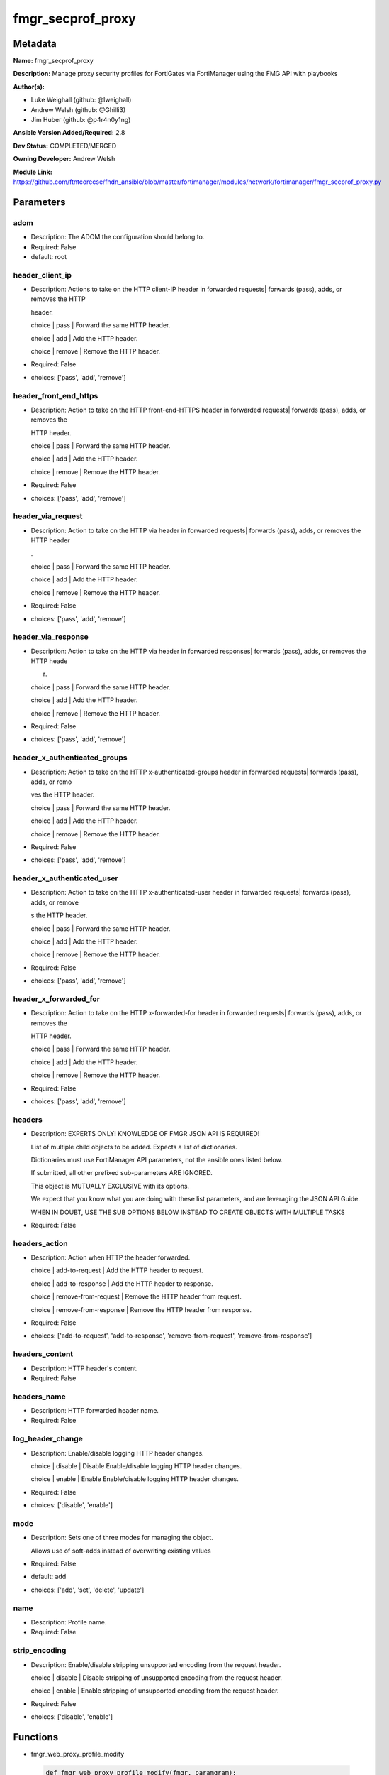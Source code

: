 ==================
fmgr_secprof_proxy
==================


Metadata
--------




**Name:** fmgr_secprof_proxy

**Description:** Manage proxy security profiles for FortiGates via FortiManager using the FMG API with playbooks


**Author(s):** 

- Luke Weighall (github: @lweighall)

- Andrew Welsh (github: @Ghilli3)

- Jim Huber (github: @p4r4n0y1ng)



**Ansible Version Added/Required:** 2.8

**Dev Status:** COMPLETED/MERGED

**Owning Developer:** Andrew Welsh

**Module Link:** https://github.com/ftntcorecse/fndn_ansible/blob/master/fortimanager/modules/network/fortimanager/fmgr_secprof_proxy.py

Parameters
----------

adom
++++

- Description: The ADOM the configuration should belong to.

  

- Required: False

- default: root

header_client_ip
++++++++++++++++

- Description: Actions to take on the HTTP client-IP header in forwarded requests| forwards (pass), adds, or removes the HTTP

  header.

  choice | pass | Forward the same HTTP header.

  choice | add | Add the HTTP header.

  choice | remove | Remove the HTTP header.

  

- Required: False

- choices: ['pass', 'add', 'remove']

header_front_end_https
++++++++++++++++++++++

- Description: Action to take on the HTTP front-end-HTTPS header in forwarded requests| forwards (pass), adds, or removes the

  HTTP header.

  choice | pass | Forward the same HTTP header.

  choice | add | Add the HTTP header.

  choice | remove | Remove the HTTP header.

  

- Required: False

- choices: ['pass', 'add', 'remove']

header_via_request
++++++++++++++++++

- Description: Action to take on the HTTP via header in forwarded requests| forwards (pass), adds, or removes the HTTP header

  .

  choice | pass | Forward the same HTTP header.

  choice | add | Add the HTTP header.

  choice | remove | Remove the HTTP header.

  

- Required: False

- choices: ['pass', 'add', 'remove']

header_via_response
+++++++++++++++++++

- Description: Action to take on the HTTP via header in forwarded responses| forwards (pass), adds, or removes the HTTP heade

  r.

  choice | pass | Forward the same HTTP header.

  choice | add | Add the HTTP header.

  choice | remove | Remove the HTTP header.

  

- Required: False

- choices: ['pass', 'add', 'remove']

header_x_authenticated_groups
+++++++++++++++++++++++++++++

- Description: Action to take on the HTTP x-authenticated-groups header in forwarded requests| forwards (pass), adds, or remo

  ves the HTTP header.

  choice | pass | Forward the same HTTP header.

  choice | add | Add the HTTP header.

  choice | remove | Remove the HTTP header.

  

- Required: False

- choices: ['pass', 'add', 'remove']

header_x_authenticated_user
+++++++++++++++++++++++++++

- Description: Action to take on the HTTP x-authenticated-user header in forwarded requests| forwards (pass), adds, or remove

  s the HTTP header.

  choice | pass | Forward the same HTTP header.

  choice | add | Add the HTTP header.

  choice | remove | Remove the HTTP header.

  

- Required: False

- choices: ['pass', 'add', 'remove']

header_x_forwarded_for
++++++++++++++++++++++

- Description: Action to take on the HTTP x-forwarded-for header in forwarded requests| forwards (pass), adds, or removes the

  HTTP header.

  choice | pass | Forward the same HTTP header.

  choice | add | Add the HTTP header.

  choice | remove | Remove the HTTP header.

  

- Required: False

- choices: ['pass', 'add', 'remove']

headers
+++++++

- Description: EXPERTS ONLY! KNOWLEDGE OF FMGR JSON API IS REQUIRED!

  List of multiple child objects to be added. Expects a list of dictionaries.

  Dictionaries must use FortiManager API parameters, not the ansible ones listed below.

  If submitted, all other prefixed sub-parameters ARE IGNORED.

  This object is MUTUALLY EXCLUSIVE with its options.

  We expect that you know what you are doing with these list parameters, and are leveraging the JSON API Guide.

  WHEN IN DOUBT, USE THE SUB OPTIONS BELOW INSTEAD TO CREATE OBJECTS WITH MULTIPLE TASKS

  

- Required: False

headers_action
++++++++++++++

- Description: Action when HTTP the header forwarded.

  choice | add-to-request | Add the HTTP header to request.

  choice | add-to-response | Add the HTTP header to response.

  choice | remove-from-request | Remove the HTTP header from request.

  choice | remove-from-response | Remove the HTTP header from response.

  

- Required: False

- choices: ['add-to-request', 'add-to-response', 'remove-from-request', 'remove-from-response']

headers_content
+++++++++++++++

- Description: HTTP header's content.

  

- Required: False

headers_name
++++++++++++

- Description: HTTP forwarded header name.

  

- Required: False

log_header_change
+++++++++++++++++

- Description: Enable/disable logging HTTP header changes.

  choice | disable | Disable Enable/disable logging HTTP header changes.

  choice | enable | Enable Enable/disable logging HTTP header changes.

  

- Required: False

- choices: ['disable', 'enable']

mode
++++

- Description: Sets one of three modes for managing the object.

  Allows use of soft-adds instead of overwriting existing values

  

- Required: False

- default: add

- choices: ['add', 'set', 'delete', 'update']

name
++++

- Description: Profile name.

  

- Required: False

strip_encoding
++++++++++++++

- Description: Enable/disable stripping unsupported encoding from the request header.

  choice | disable | Disable stripping of unsupported encoding from the request header.

  choice | enable | Enable stripping of unsupported encoding from the request header.

  

- Required: False

- choices: ['disable', 'enable']




Functions
---------




- fmgr_web_proxy_profile_modify

 .. code-block:: python

    def fmgr_web_proxy_profile_modify(fmgr, paramgram):
        """
        :param fmgr: The fmgr object instance from fortimanager.py
        :type fmgr: class object
        :param paramgram: The formatted dictionary of options to process
        :type paramgram: dict
        :return: The response from the FortiManager
        :rtype: dict
        """
    
        mode = paramgram["mode"]
        adom = paramgram["adom"]
    
        response = DEFAULT_RESULT_OBJ
        url = ""
        datagram = {}
    
        # EVAL THE MODE PARAMETER FOR SET OR ADD
        if mode in ['set', 'add', 'update']:
            url = '/pm/config/adom/{adom}/obj/web-proxy/profile'.format(adom=adom)
            datagram = scrub_dict(prepare_dict(paramgram))
    
        # EVAL THE MODE PARAMETER FOR DELETE
        elif mode == "delete":
            # SET THE CORRECT URL FOR DELETE
            url = '/pm/config/adom/{adom}/obj/web-proxy/profile/{name}'.format(adom=adom, name=paramgram["name"])
            datagram = {}
    
        response = fmgr.process_request(url, datagram, paramgram["mode"])
    
        return response
    
    
    #############
    # END METHODS
    #############
    
    

- main

 .. code-block:: python

    def main():
        argument_spec = dict(
            adom=dict(type="str", default="root"),
            mode=dict(choices=["add", "set", "delete", "update"], type="str", default="add"),
    
            strip_encoding=dict(required=False, type="str", choices=["disable", "enable"]),
            name=dict(required=False, type="str"),
            log_header_change=dict(required=False, type="str", choices=["disable", "enable"]),
            header_x_forwarded_for=dict(required=False, type="str", choices=["pass", "add", "remove"]),
            header_x_authenticated_user=dict(required=False, type="str", choices=["pass", "add", "remove"]),
            header_x_authenticated_groups=dict(required=False, type="str", choices=["pass", "add", "remove"]),
            header_via_response=dict(required=False, type="str", choices=["pass", "add", "remove"]),
            header_via_request=dict(required=False, type="str", choices=["pass", "add", "remove"]),
            header_front_end_https=dict(required=False, type="str", choices=["pass", "add", "remove"]),
            header_client_ip=dict(required=False, type="str", choices=["pass", "add", "remove"]),
            headers=dict(required=False, type="list"),
            headers_action=dict(required=False, type="str", choices=["add-to-request", "add-to-response",
                                                                     "remove-from-request", "remove-from-response"]),
            headers_content=dict(required=False, type="str"),
            headers_name=dict(required=False, type="str"),
    
        )
    
        module = AnsibleModule(argument_spec=argument_spec, supports_check_mode=False, )
        # MODULE PARAMGRAM
        paramgram = {
            "mode": module.params["mode"],
            "adom": module.params["adom"],
            "strip-encoding": module.params["strip_encoding"],
            "name": module.params["name"],
            "log-header-change": module.params["log_header_change"],
            "header-x-forwarded-for": module.params["header_x_forwarded_for"],
            "header-x-authenticated-user": module.params["header_x_authenticated_user"],
            "header-x-authenticated-groups": module.params["header_x_authenticated_groups"],
            "header-via-response": module.params["header_via_response"],
            "header-via-request": module.params["header_via_request"],
            "header-front-end-https": module.params["header_front_end_https"],
            "header-client-ip": module.params["header_client_ip"],
            "headers": {
                "action": module.params["headers_action"],
                "content": module.params["headers_content"],
                "name": module.params["headers_name"],
            }
        }
    
        module.paramgram = paramgram
        fmgr = None
        if module._socket_path:
            connection = Connection(module._socket_path)
            fmgr = FortiManagerHandler(connection, module)
            fmgr.tools = FMGRCommon()
        else:
            module.fail_json(**FAIL_SOCKET_MSG)
    
        list_overrides = ['headers']
        paramgram = fmgr.tools.paramgram_child_list_override(list_overrides=list_overrides,
                                                             paramgram=paramgram, module=module)
        module.paramgram = paramgram
    
        results = DEFAULT_RESULT_OBJ
        try:
            results = fmgr_web_proxy_profile_modify(fmgr, paramgram)
            fmgr.govern_response(module=module, results=results,
                                 ansible_facts=fmgr.construct_ansible_facts(results, module.params, paramgram))
    
        except Exception as err:
            raise FMGBaseException(err)
    
        return module.exit_json(**results[1])
    
    



Module Source Code
------------------

.. code-block:: python

    #!/usr/bin/python
    #
    # This file is part of Ansible
    #
    # Ansible is free software: you can redistribute it and/or modify
    # it under the terms of the GNU General Public License as published by
    # the Free Software Foundation, either version 3 of the License, or
    # (at your option) any later version.
    #
    # Ansible is distributed in the hope that it will be useful,
    # but WITHOUT ANY WARRANTY; without even the implied warranty of
    # MERCHANTABILITY or FITNESS FOR A PARTICULAR PURPOSE.  See the
    # GNU General Public License for more details.
    #
    # You should have received a copy of the GNU General Public License
    # along with Ansible.  If not, see <http://www.gnu.org/licenses/>.
    #
    
    from __future__ import absolute_import, division, print_function
    __metaclass__ = type
    
    ANSIBLE_METADATA = {'status': ['preview'],
                        'supported_by': 'community',
                        'metadata_version': '1.1'}
    
    DOCUMENTATION = '''
    ---
    module: fmgr_secprof_proxy
    version_added: "2.8"
    notes:
        - Full Documentation at U(https://ftnt-ansible-docs.readthedocs.io/en/latest/).
    author:
        - Luke Weighall (@lweighall)
        - Andrew Welsh (@Ghilli3)
        - Jim Huber (@p4r4n0y1ng)
    short_description: Manage proxy security profiles in FortiManager
    description:
      -  Manage proxy security profiles for FortiGates via FortiManager using the FMG API with playbooks
    
    options:
      adom:
        description:
          - The ADOM the configuration should belong to.
        required: false
        default: root
    
      mode:
        description:
          - Sets one of three modes for managing the object.
          - Allows use of soft-adds instead of overwriting existing values
        choices: ['add', 'set', 'delete', 'update']
        required: false
        default: add
    
      strip_encoding:
        description:
          - Enable/disable stripping unsupported encoding from the request header.
          - choice | disable | Disable stripping of unsupported encoding from the request header.
          - choice | enable | Enable stripping of unsupported encoding from the request header.
        required: false
        choices: ["disable", "enable"]
    
      name:
        description:
          - Profile name.
        required: false
    
      log_header_change:
        description:
          - Enable/disable logging HTTP header changes.
          - choice | disable | Disable Enable/disable logging HTTP header changes.
          - choice | enable | Enable Enable/disable logging HTTP header changes.
        required: false
        choices: ["disable", "enable"]
    
      header_x_forwarded_for:
        description:
          - Action to take on the HTTP x-forwarded-for header in forwarded requests| forwards (pass), adds, or removes the
          -  HTTP header.
          - choice | pass | Forward the same HTTP header.
          - choice | add | Add the HTTP header.
          - choice | remove | Remove the HTTP header.
        required: false
        choices: ["pass", "add", "remove"]
    
      header_x_authenticated_user:
        description:
          - Action to take on the HTTP x-authenticated-user header in forwarded requests| forwards (pass), adds, or remove
          - s the HTTP header.
          - choice | pass | Forward the same HTTP header.
          - choice | add | Add the HTTP header.
          - choice | remove | Remove the HTTP header.
        required: false
        choices: ["pass", "add", "remove"]
    
      header_x_authenticated_groups:
        description:
          - Action to take on the HTTP x-authenticated-groups header in forwarded requests| forwards (pass), adds, or remo
          - ves the HTTP header.
          - choice | pass | Forward the same HTTP header.
          - choice | add | Add the HTTP header.
          - choice | remove | Remove the HTTP header.
        required: false
        choices: ["pass", "add", "remove"]
    
      header_via_response:
        description:
          - Action to take on the HTTP via header in forwarded responses| forwards (pass), adds, or removes the HTTP heade
          - r.
          - choice | pass | Forward the same HTTP header.
          - choice | add | Add the HTTP header.
          - choice | remove | Remove the HTTP header.
        required: false
        choices: ["pass", "add", "remove"]
    
      header_via_request:
        description:
          - Action to take on the HTTP via header in forwarded requests| forwards (pass), adds, or removes the HTTP header
          - .
          - choice | pass | Forward the same HTTP header.
          - choice | add | Add the HTTP header.
          - choice | remove | Remove the HTTP header.
        required: false
        choices: ["pass", "add", "remove"]
    
      header_front_end_https:
        description:
          - Action to take on the HTTP front-end-HTTPS header in forwarded requests| forwards (pass), adds, or removes the
          -  HTTP header.
          - choice | pass | Forward the same HTTP header.
          - choice | add | Add the HTTP header.
          - choice | remove | Remove the HTTP header.
        required: false
        choices: ["pass", "add", "remove"]
    
      header_client_ip:
        description:
          - Actions to take on the HTTP client-IP header in forwarded requests| forwards (pass), adds, or removes the HTTP
          -  header.
          - choice | pass | Forward the same HTTP header.
          - choice | add | Add the HTTP header.
          - choice | remove | Remove the HTTP header.
        required: false
        choices: ["pass", "add", "remove"]
    
      headers:
        description:
          - EXPERTS ONLY! KNOWLEDGE OF FMGR JSON API IS REQUIRED!
          - List of multiple child objects to be added. Expects a list of dictionaries.
          - Dictionaries must use FortiManager API parameters, not the ansible ones listed below.
          - If submitted, all other prefixed sub-parameters ARE IGNORED.
          - This object is MUTUALLY EXCLUSIVE with its options.
          - We expect that you know what you are doing with these list parameters, and are leveraging the JSON API Guide.
          - WHEN IN DOUBT, USE THE SUB OPTIONS BELOW INSTEAD TO CREATE OBJECTS WITH MULTIPLE TASKS
        required: false
    
      headers_action:
        description:
          - Action when HTTP the header forwarded.
          - choice | add-to-request | Add the HTTP header to request.
          - choice | add-to-response | Add the HTTP header to response.
          - choice | remove-from-request | Remove the HTTP header from request.
          - choice | remove-from-response | Remove the HTTP header from response.
        required: false
        choices: ["add-to-request", "add-to-response", "remove-from-request", "remove-from-response"]
    
      headers_content:
        description:
          - HTTP header's content.
        required: false
    
      headers_name:
        description:
          - HTTP forwarded header name.
        required: false
    
    
    '''
    
    EXAMPLES = '''
      - name: DELETE Profile
        fmgr_secprof_proxy:
          name: "Ansible_Web_Proxy_Profile"
          mode: "delete"
    
      - name: CREATE Profile
        fmgr_secprof_proxy:
          name: "Ansible_Web_Proxy_Profile"
          mode: "set"
          header_client_ip: "pass"
          header_front_end_https: "add"
          header_via_request: "remove"
          header_via_response: "pass"
          header_x_authenticated_groups: "add"
          header_x_authenticated_user: "remove"
          strip_encoding: "enable"
          log_header_change: "enable"
          header_x_forwarded_for: "pass"
          headers_action: "add-to-request"
          headers_content: "test"
          headers_name: "test_header"
    '''
    
    RETURN = """
    api_result:
      description: full API response, includes status code and message
      returned: always
      type: str
    """
    
    from ansible.module_utils.basic import AnsibleModule
    from ansible.module_utils.connection import Connection
    from ansible.module_utils.network.fortimanager.fortimanager import FortiManagerHandler
    from ansible.module_utils.network.fortimanager.common import FMGBaseException
    from ansible.module_utils.network.fortimanager.common import FMGRCommon
    from ansible.module_utils.network.fortimanager.common import DEFAULT_RESULT_OBJ
    from ansible.module_utils.network.fortimanager.common import FAIL_SOCKET_MSG
    from ansible.module_utils.network.fortimanager.common import prepare_dict
    from ansible.module_utils.network.fortimanager.common import scrub_dict
    
    
    ###############
    # START METHODS
    ###############
    
    
    def fmgr_web_proxy_profile_modify(fmgr, paramgram):
        """
        :param fmgr: The fmgr object instance from fortimanager.py
        :type fmgr: class object
        :param paramgram: The formatted dictionary of options to process
        :type paramgram: dict
        :return: The response from the FortiManager
        :rtype: dict
        """
    
        mode = paramgram["mode"]
        adom = paramgram["adom"]
    
        response = DEFAULT_RESULT_OBJ
        url = ""
        datagram = {}
    
        # EVAL THE MODE PARAMETER FOR SET OR ADD
        if mode in ['set', 'add', 'update']:
            url = '/pm/config/adom/{adom}/obj/web-proxy/profile'.format(adom=adom)
            datagram = scrub_dict(prepare_dict(paramgram))
    
        # EVAL THE MODE PARAMETER FOR DELETE
        elif mode == "delete":
            # SET THE CORRECT URL FOR DELETE
            url = '/pm/config/adom/{adom}/obj/web-proxy/profile/{name}'.format(adom=adom, name=paramgram["name"])
            datagram = {}
    
        response = fmgr.process_request(url, datagram, paramgram["mode"])
    
        return response
    
    
    #############
    # END METHODS
    #############
    
    
    def main():
        argument_spec = dict(
            adom=dict(type="str", default="root"),
            mode=dict(choices=["add", "set", "delete", "update"], type="str", default="add"),
    
            strip_encoding=dict(required=False, type="str", choices=["disable", "enable"]),
            name=dict(required=False, type="str"),
            log_header_change=dict(required=False, type="str", choices=["disable", "enable"]),
            header_x_forwarded_for=dict(required=False, type="str", choices=["pass", "add", "remove"]),
            header_x_authenticated_user=dict(required=False, type="str", choices=["pass", "add", "remove"]),
            header_x_authenticated_groups=dict(required=False, type="str", choices=["pass", "add", "remove"]),
            header_via_response=dict(required=False, type="str", choices=["pass", "add", "remove"]),
            header_via_request=dict(required=False, type="str", choices=["pass", "add", "remove"]),
            header_front_end_https=dict(required=False, type="str", choices=["pass", "add", "remove"]),
            header_client_ip=dict(required=False, type="str", choices=["pass", "add", "remove"]),
            headers=dict(required=False, type="list"),
            headers_action=dict(required=False, type="str", choices=["add-to-request", "add-to-response",
                                                                     "remove-from-request", "remove-from-response"]),
            headers_content=dict(required=False, type="str"),
            headers_name=dict(required=False, type="str"),
    
        )
    
        module = AnsibleModule(argument_spec=argument_spec, supports_check_mode=False, )
        # MODULE PARAMGRAM
        paramgram = {
            "mode": module.params["mode"],
            "adom": module.params["adom"],
            "strip-encoding": module.params["strip_encoding"],
            "name": module.params["name"],
            "log-header-change": module.params["log_header_change"],
            "header-x-forwarded-for": module.params["header_x_forwarded_for"],
            "header-x-authenticated-user": module.params["header_x_authenticated_user"],
            "header-x-authenticated-groups": module.params["header_x_authenticated_groups"],
            "header-via-response": module.params["header_via_response"],
            "header-via-request": module.params["header_via_request"],
            "header-front-end-https": module.params["header_front_end_https"],
            "header-client-ip": module.params["header_client_ip"],
            "headers": {
                "action": module.params["headers_action"],
                "content": module.params["headers_content"],
                "name": module.params["headers_name"],
            }
        }
    
        module.paramgram = paramgram
        fmgr = None
        if module._socket_path:
            connection = Connection(module._socket_path)
            fmgr = FortiManagerHandler(connection, module)
            fmgr.tools = FMGRCommon()
        else:
            module.fail_json(**FAIL_SOCKET_MSG)
    
        list_overrides = ['headers']
        paramgram = fmgr.tools.paramgram_child_list_override(list_overrides=list_overrides,
                                                             paramgram=paramgram, module=module)
        module.paramgram = paramgram
    
        results = DEFAULT_RESULT_OBJ
        try:
            results = fmgr_web_proxy_profile_modify(fmgr, paramgram)
            fmgr.govern_response(module=module, results=results,
                                 ansible_facts=fmgr.construct_ansible_facts(results, module.params, paramgram))
    
        except Exception as err:
            raise FMGBaseException(err)
    
        return module.exit_json(**results[1])
    
    
    if __name__ == "__main__":
        main()


